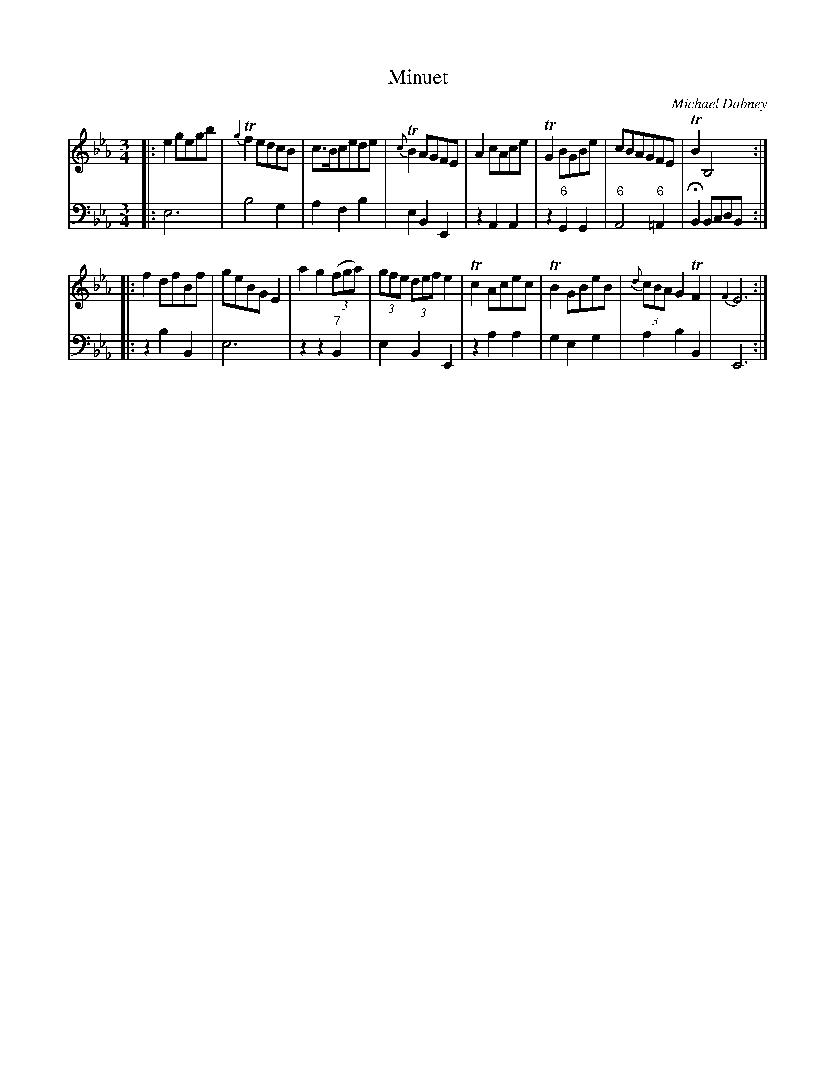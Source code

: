 X: 8
T: Minuet
C: Michael Dabney
R: minuet
B: Michael Dabney "Twelve Minuets and Twelve Dances" p.4 #2
S: http://imslp.org/wiki/12_Minuets_and_12_Dances_(Dabney,_Michael)
Z: 2015 John Chambers <jc:trillian.mit.edu>
N: Bar 8 has a fermata only in the bass line.
M: 3/4
L: 1/8
K: Eb
% - - - - - - - - - - - - - - - - - - - - - - - - -
% Voice 1 produces mostly 4- or 8-bar staffs.
V: 1
|:\
e2 gegb | {g2}Tf2 edcB | c>Bcede | {c}TB2 AGFE |\
A2 cAce | TG2 BGBe | cBAGFE | TB2 B,4 :|
|:\
f2 dfBf | geBG E2 | a2 g2 (3(fga) | (3gfe (3def e2 |\
Tc2 Acec | TB2 GBeB | (3{d}cBA G2 TF2 | {F2}E6 :|
% - - - - - - - - - - - - - - - - - - - - - - - - -
% Voice 2 preserves the staff breaks in the book.
V: 2 clef=bass middle=d
|:\
e6 | b4 g2 | a2 f2 b2 | e2 B2 E2 |\
z2 A2 A2 | z2 "6"G2 G2 | "6"A4 "6"=A2 | HB2 BcdB :|
|:\
z2 b2 B2 | e6 | z2 z2 "7"B2 | e2 B2 E2 |\
z2 a2 a2 | g2 e2 g2 | a2 b2 B2 | E6 :|
% - - - - - - - - - - - - - - - - - - - - - - - - -
